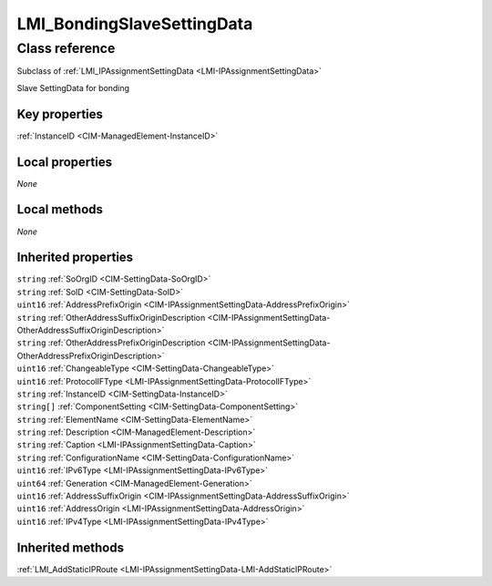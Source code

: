 .. _LMI-BondingSlaveSettingData:

LMI_BondingSlaveSettingData
---------------------------

Class reference
===============
Subclass of :ref:`LMI_IPAssignmentSettingData <LMI-IPAssignmentSettingData>`

Slave SettingData for bonding


Key properties
^^^^^^^^^^^^^^

| :ref:`InstanceID <CIM-ManagedElement-InstanceID>`

Local properties
^^^^^^^^^^^^^^^^

*None*

Local methods
^^^^^^^^^^^^^

*None*

Inherited properties
^^^^^^^^^^^^^^^^^^^^

| ``string`` :ref:`SoOrgID <CIM-SettingData-SoOrgID>`
| ``string`` :ref:`SoID <CIM-SettingData-SoID>`
| ``uint16`` :ref:`AddressPrefixOrigin <CIM-IPAssignmentSettingData-AddressPrefixOrigin>`
| ``string`` :ref:`OtherAddressSuffixOriginDescription <CIM-IPAssignmentSettingData-OtherAddressSuffixOriginDescription>`
| ``string`` :ref:`OtherAddressPrefixOriginDescription <CIM-IPAssignmentSettingData-OtherAddressPrefixOriginDescription>`
| ``uint16`` :ref:`ChangeableType <CIM-SettingData-ChangeableType>`
| ``uint16`` :ref:`ProtocolIFType <LMI-IPAssignmentSettingData-ProtocolIFType>`
| ``string`` :ref:`InstanceID <CIM-SettingData-InstanceID>`
| ``string[]`` :ref:`ComponentSetting <CIM-SettingData-ComponentSetting>`
| ``string`` :ref:`ElementName <CIM-SettingData-ElementName>`
| ``string`` :ref:`Description <CIM-ManagedElement-Description>`
| ``string`` :ref:`Caption <LMI-IPAssignmentSettingData-Caption>`
| ``string`` :ref:`ConfigurationName <CIM-SettingData-ConfigurationName>`
| ``uint16`` :ref:`IPv6Type <LMI-IPAssignmentSettingData-IPv6Type>`
| ``uint64`` :ref:`Generation <CIM-ManagedElement-Generation>`
| ``uint16`` :ref:`AddressSuffixOrigin <CIM-IPAssignmentSettingData-AddressSuffixOrigin>`
| ``uint16`` :ref:`AddressOrigin <LMI-IPAssignmentSettingData-AddressOrigin>`
| ``uint16`` :ref:`IPv4Type <LMI-IPAssignmentSettingData-IPv4Type>`

Inherited methods
^^^^^^^^^^^^^^^^^

| :ref:`LMI_AddStaticIPRoute <LMI-IPAssignmentSettingData-LMI-AddStaticIPRoute>`

